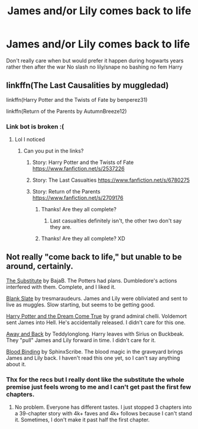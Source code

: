 #+TITLE: James and/or Lily comes back to life

* James and/or Lily comes back to life
:PROPERTIES:
:Author: Kingslayer629736
:Score: 4
:DateUnix: 1598626526.0
:DateShort: 2020-Aug-28
:FlairText: Request
:END:
Don't really care when but would prefer it happen during hogwarts years rather then after the war No slash no lily/snape no bashing no fem Harry


** linkffn(The Last Causalities by muggledad)

linkffn(Harry Potter and the Twists of Fate by benperez31)

linkffn(Return of the Parents by AutumnBreeze12)
:PROPERTIES:
:Author: Amber_Sun14
:Score: 7
:DateUnix: 1598630849.0
:DateShort: 2020-Aug-28
:END:

*** Link bot is broken :(
:PROPERTIES:
:Author: lazyhatchet
:Score: 3
:DateUnix: 1598631645.0
:DateShort: 2020-Aug-28
:END:

**** Lol I noticed
:PROPERTIES:
:Author: Amber_Sun14
:Score: 2
:DateUnix: 1598631697.0
:DateShort: 2020-Aug-28
:END:

***** Can you put in the links?
:PROPERTIES:
:Author: lazyhatchet
:Score: 1
:DateUnix: 1598632590.0
:DateShort: 2020-Aug-28
:END:

****** Story: Harry Potter and the Twists of Fate [[https://www.fanfiction.net/s/2537226]]
:PROPERTIES:
:Author: Amber_Sun14
:Score: 3
:DateUnix: 1598632847.0
:DateShort: 2020-Aug-28
:END:


****** Story: The Last Casualties [[https://www.fanfiction.net/s/6780275]]
:PROPERTIES:
:Author: Amber_Sun14
:Score: 3
:DateUnix: 1598632793.0
:DateShort: 2020-Aug-28
:END:


****** Story: Return of the Parents [[https://www.fanfiction.net/s/2709176]]
:PROPERTIES:
:Author: Amber_Sun14
:Score: 2
:DateUnix: 1598632905.0
:DateShort: 2020-Aug-28
:END:

******* Thanks! Are they all complete?
:PROPERTIES:
:Author: lazyhatchet
:Score: 2
:DateUnix: 1598633630.0
:DateShort: 2020-Aug-28
:END:

******** Last casualties definitely isn't, the other two don't say they are.
:PROPERTIES:
:Author: chlorinecrownt
:Score: 2
:DateUnix: 1598637599.0
:DateShort: 2020-Aug-28
:END:


******* Thanks! Are they all complete? XD
:PROPERTIES:
:Author: lazyhatchet
:Score: 1
:DateUnix: 1598633639.0
:DateShort: 2020-Aug-28
:END:


** Not really "come back to life," but unable to be around, certainly.

[[http://www.fanfiction.net/s/4641394/1/The_Substitute][The Substitute]] by BajaB. The Potters had plans. Dumbledore's actions interfered with them. Complete, and I liked it.

[[https://www.fanfiction.net/s/10427729/1/Blank-Slate][Blank Slate]] by tresmaraudeurs. James and Lily were obliviated and sent to live as muggles. Slow starting, but seems to be getting good.

[[http://www.fanfiction.net/s/1350670/1/Harry-Potter-and-the-Dream-Come-True][Harry Potter and the Dream Come True]] by grand admiral chelli. Voldemort sent James into Hell. He's accidentally released. I didn't care for this one.

[[https://www.fanfiction.net/s/12824074/1/Away-and-Back][Away and Back]] by Teddylonglong. Harry leaves with Sirius on Buckbeak. They "pull" James and Lily forward in time. I didn't care for it.

[[https://www.fanfiction.net/s/10382653/1/][Blood Binding]] by SphinxScribe. The blood magic in the graveyard brings James and Lily back. I haven't read this one yet, so I can't say anything about it.
:PROPERTIES:
:Author: steve_wheeler
:Score: 5
:DateUnix: 1598671541.0
:DateShort: 2020-Aug-29
:END:

*** Thx for the recs but I really dont like the substitute the whole premise just feels wrong to me and I can't get past the first few chapters.
:PROPERTIES:
:Author: Kingslayer629736
:Score: 2
:DateUnix: 1598680537.0
:DateShort: 2020-Aug-29
:END:

**** No problem. Everyone has different tastes. I just stopped 3 chapters into a 39-chapter story with 4k+ faves and 4k+ follows because I can't stand it. Sometimes, I don't make it past half the first chapter.
:PROPERTIES:
:Author: steve_wheeler
:Score: 1
:DateUnix: 1598843762.0
:DateShort: 2020-Aug-31
:END:
